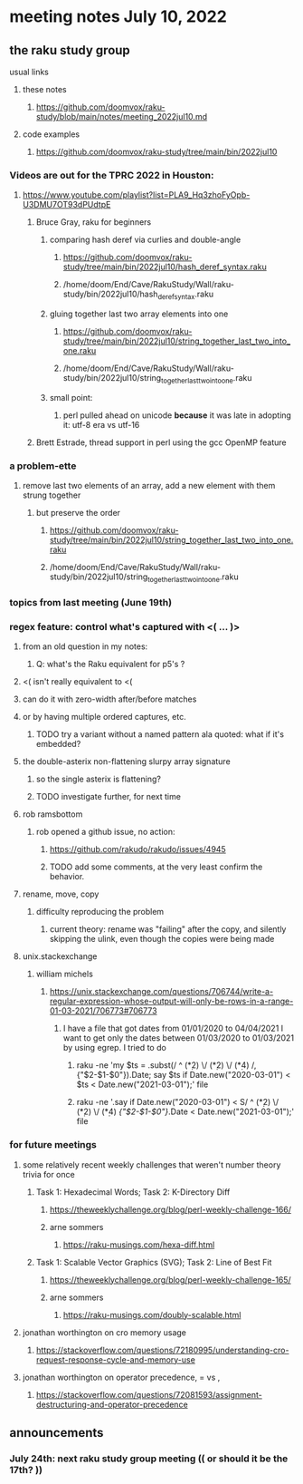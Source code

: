 * meeting notes July 10, 2022
** the raku study group
**** usual links
***** these notes
****** https://github.com/doomvox/raku-study/blob/main/notes/meeting_2022jul10.md
***** code examples
****** https://github.com/doomvox/raku-study/tree/main/bin/2022jul10


*** Videos are out for the TPRC 2022 in Houston:
**** https://www.youtube.com/playlist?list=PLA9_Hq3zhoFyOpb-U3DMU7OT93dPUdtpE

***** Bruce Gray, raku for beginners
****** comparing hash deref via curlies and double-angle
******* https://github.com/doomvox/raku-study/tree/main/bin/2022jul10/hash_deref_syntax.raku
******* /home/doom/End/Cave/RakuStudy/Wall/raku-study/bin/2022jul10/hash_deref_syntax.raku
****** gluing together last two array elements into one
******* https://github.com/doomvox/raku-study/tree/main/bin/2022jul10/string_together_last_two_into_one.raku
******* /home/doom/End/Cave/RakuStudy/Wall/raku-study/bin/2022jul10/string_together_last_two_into_one.raku
****** small point:
******* perl pulled ahead on unicode *because* it was late in adopting it: utf-8 era vs utf-16

***** Brett Estrade, thread support in perl using the gcc OpenMP feature


*** a problem-ette
**** remove last two elements of an array, add a new element with them strung together
***** but preserve the order
****** https://github.com/doomvox/raku-study/tree/main/bin/2022jul10/string_together_last_two_into_one.raku
****** /home/doom/End/Cave/RakuStudy/Wall/raku-study/bin/2022jul10/string_together_last_two_into_one.raku

*** topics from last meeting (June 19th)
*** regex feature: control what's captured with <( ... )>
***** from an old question in my notes:
****** Q: what's the Raku equivalent for p5's \K?
***** <( isn't really equivalent to <(
***** can do it with zero-width after/before matches
***** or by having multiple ordered captures, etc.
****** TODO try a variant without a named pattern ala quoted: what if it's embedded?

**** the double-asterix non-flattening slurpy array signature
***** so the single asterix is flattening?
***** TODO investigate further, for next time


**** rob ramsbottom
***** rob opened a github issue, no action:
****** https://github.com/rakudo/rakudo/issues/4945
****** TODO add some comments, at the very least confirm the behavior.

**** rename, move, copy
***** difficulty reproducing the problem
****** current theory: rename was "failing" after the copy, and silently skipping the ulink, even though the copies were being made

**** unix.stackexchange
***** william michels
****** https://unix.stackexchange.com/questions/706744/write-a-regular-expression-whose-output-will-only-be-rows-in-a-range-01-03-2021/706773#706773

******* I have a file that got dates from 01/01/2020 to 04/04/2021 I want to get only the dates between 01/03/2020 to 01/03/2021 by using egrep. I tried to do

******** raku -ne 'my $ts = .subst(/ ^ (\d**2) \/ (\d**2) \/ (\d**4) /, {"$2-$1-$0"}).Date; say $ts if Date.new("2020-03-01") < $ts < Date.new("2021-03-01");' file

******** raku -ne '.say if Date.new("2020-03-01") < S/ ^ (\d**2) \/ (\d**2) \/ (\d**4) /{"$2-$1-$0"}/.Date < Date.new("2021-03-01");' file

*** for future meetings 

**** some relatively recent weekly challenges that weren't number theory trivia for once
***** Task 1: Hexadecimal Words; Task 2: K-Directory Diff
****** https://theweeklychallenge.org/blog/perl-weekly-challenge-166/
****** arne sommers
******* https://raku-musings.com/hexa-diff.html
***** Task 1: Scalable Vector Graphics (SVG); Task 2: Line of Best Fit
****** https://theweeklychallenge.org/blog/perl-weekly-challenge-165/
****** arne sommers
******* https://raku-musings.com/doubly-scalable.html

**** jonathan worthington on cro memory usage
***** https://stackoverflow.com/questions/72180995/understanding-cro-request-response-cycle-and-memory-use
**** jonathan worthington on operator precedence, = vs ,
***** https://stackoverflow.com/questions/72081593/assignment-destructuring-and-operator-precedence

** announcements 
*** July 24th: next raku study group meeting (( or should it be the 17th? ))


